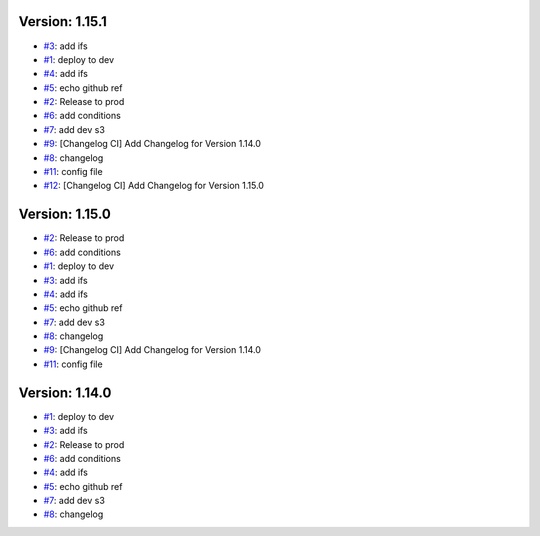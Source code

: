Version: 1.15.1
===============

* `#3 <https://github.com/wandervik/pw_tests/pull/3>`__: add ifs
* `#1 <https://github.com/wandervik/pw_tests/pull/1>`__: deploy to dev
* `#4 <https://github.com/wandervik/pw_tests/pull/4>`__: add ifs
* `#5 <https://github.com/wandervik/pw_tests/pull/5>`__: echo github ref
* `#2 <https://github.com/wandervik/pw_tests/pull/2>`__: Release to prod
* `#6 <https://github.com/wandervik/pw_tests/pull/6>`__: add conditions
* `#7 <https://github.com/wandervik/pw_tests/pull/7>`__: add dev s3
* `#9 <https://github.com/wandervik/pw_tests/pull/9>`__: [Changelog CI] Add Changelog for Version 1.14.0
* `#8 <https://github.com/wandervik/pw_tests/pull/8>`__: changelog
* `#11 <https://github.com/wandervik/pw_tests/pull/11>`__: config file
* `#12 <https://github.com/wandervik/pw_tests/pull/12>`__: [Changelog CI] Add Changelog for Version 1.15.0


Version: 1.15.0
===============

* `#2 <https://github.com/wandervik/pw_tests/pull/2>`__: Release to prod
* `#6 <https://github.com/wandervik/pw_tests/pull/6>`__: add conditions
* `#1 <https://github.com/wandervik/pw_tests/pull/1>`__: deploy to dev
* `#3 <https://github.com/wandervik/pw_tests/pull/3>`__: add ifs
* `#4 <https://github.com/wandervik/pw_tests/pull/4>`__: add ifs
* `#5 <https://github.com/wandervik/pw_tests/pull/5>`__: echo github ref
* `#7 <https://github.com/wandervik/pw_tests/pull/7>`__: add dev s3
* `#8 <https://github.com/wandervik/pw_tests/pull/8>`__: changelog
* `#9 <https://github.com/wandervik/pw_tests/pull/9>`__: [Changelog CI] Add Changelog for Version 1.14.0
* `#11 <https://github.com/wandervik/pw_tests/pull/11>`__: config file


Version: 1.14.0
===============

* `#1 <https://github.com/wandervik/pw_tests/pull/1>`__: deploy to dev
* `#3 <https://github.com/wandervik/pw_tests/pull/3>`__: add ifs
* `#2 <https://github.com/wandervik/pw_tests/pull/2>`__: Release to prod
* `#6 <https://github.com/wandervik/pw_tests/pull/6>`__: add conditions
* `#4 <https://github.com/wandervik/pw_tests/pull/4>`__: add ifs
* `#5 <https://github.com/wandervik/pw_tests/pull/5>`__: echo github ref
* `#7 <https://github.com/wandervik/pw_tests/pull/7>`__: add dev s3
* `#8 <https://github.com/wandervik/pw_tests/pull/8>`__: changelog
